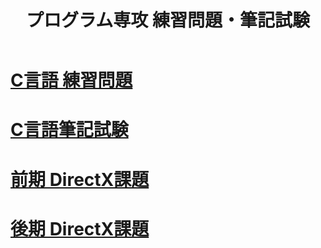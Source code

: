 #+LANGUAGE: ja
#+OPTIONS: \n:t author:nil creator:nil timestamp:nil html-postamble:nil toc:nil num:nil ^:{}
#+HTML_HEAD: <link rel="stylesheet" type="text/css" href="style1.css" />

#+TITLE: プログラム専攻 練習問題・筆記試験

* [[file:1st_C_practice/index.html][C言語 練習問題]]
* [[file:1st_C_paper/index.html][C言語筆記試験]]
* [[file:1st_DirectX/index.html][前期 DirectX課題]]
* [[file:2nd_DirectX/index.html][後期 DirectX課題]]
